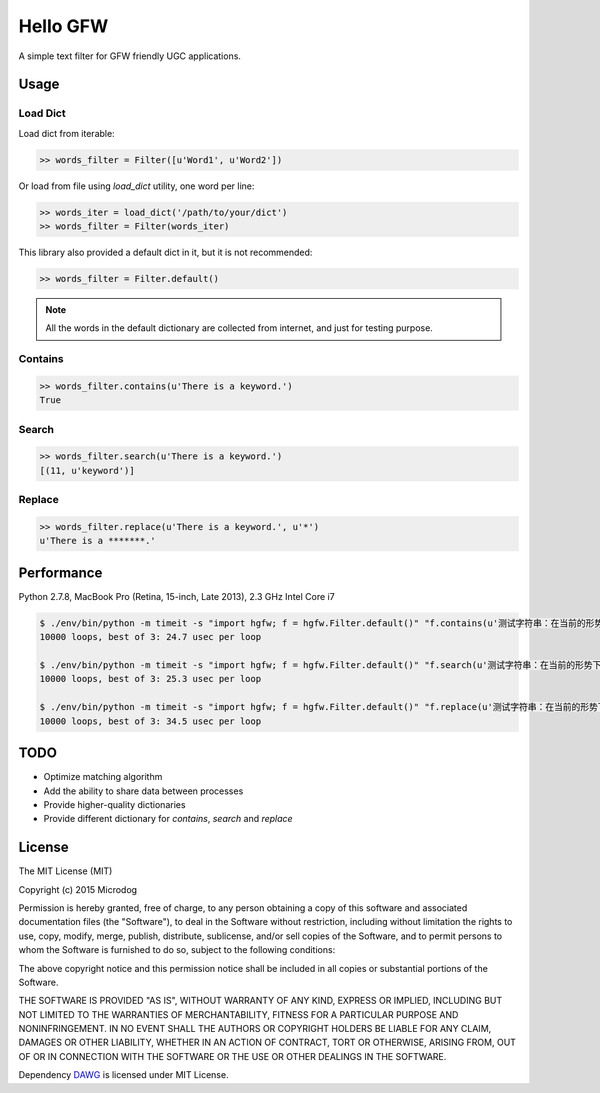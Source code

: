 Hello GFW
=========

A simple text filter for GFW friendly UGC applications.

Usage
-----

Load Dict
~~~~~~~~~

Load dict from iterable:

.. code-block:: python

    >> words_filter = Filter([u'Word1', u'Word2'])

Or load from file using `load_dict` utility, one word per line:

.. code-block:: python

    >> words_iter = load_dict('/path/to/your/dict')
    >> words_filter = Filter(words_iter)

This library also provided a default dict in it, but it is not recommended:

.. code-block:: python

    >> words_filter = Filter.default()

.. note::

    All the words in the default dictionary are collected from internet, and just for testing purpose.

Contains
~~~~~~~~

.. code-block:: python

    >> words_filter.contains(u'There is a keyword.')
    True

Search
~~~~~~

.. code-block:: python

    >> words_filter.search(u'There is a keyword.')
    [(11, u'keyword')]

Replace
~~~~~~~

.. code-block:: python

    >> words_filter.replace(u'There is a keyword.', u'*')
    u'There is a *******.'

Performance
-----------

Python 2.7.8, MacBook Pro (Retina, 15-inch, Late 2013), 2.3 GHz Intel Core i7

.. code-block:: shell

    $ ./env/bin/python -m timeit -s "import hgfw; f = hgfw.Filter.default()" "f.contains(u'测试字符串：在当前的形势下，我们要更加积极的举报黄色网站。')"
    10000 loops, best of 3: 24.7 usec per loop

    $ ./env/bin/python -m timeit -s "import hgfw; f = hgfw.Filter.default()" "f.search(u'测试字符串：在当前的形势下，我们要更加积极的举报黄色网站。')"
    10000 loops, best of 3: 25.3 usec per loop

    $ ./env/bin/python -m timeit -s "import hgfw; f = hgfw.Filter.default()" "f.replace(u'测试字符串：在当前的形势下，我们要更加积极的举报黄色网站。')"
    10000 loops, best of 3: 34.5 usec per loop

TODO
----

* Optimize matching algorithm
* Add the ability to share data between processes
* Provide higher-quality dictionaries
* Provide different dictionary for `contains`, `search` and `replace`

License
-------

The MIT License (MIT)

Copyright (c) 2015 Microdog

Permission is hereby granted, free of charge, to any person obtaining a copy
of this software and associated documentation files (the "Software"), to deal
in the Software without restriction, including without limitation the rights
to use, copy, modify, merge, publish, distribute, sublicense, and/or sell
copies of the Software, and to permit persons to whom the Software is
furnished to do so, subject to the following conditions:

The above copyright notice and this permission notice shall be included in all
copies or substantial portions of the Software.

THE SOFTWARE IS PROVIDED "AS IS", WITHOUT WARRANTY OF ANY KIND, EXPRESS OR
IMPLIED, INCLUDING BUT NOT LIMITED TO THE WARRANTIES OF MERCHANTABILITY,
FITNESS FOR A PARTICULAR PURPOSE AND NONINFRINGEMENT. IN NO EVENT SHALL THE
AUTHORS OR COPYRIGHT HOLDERS BE LIABLE FOR ANY CLAIM, DAMAGES OR OTHER
LIABILITY, WHETHER IN AN ACTION OF CONTRACT, TORT OR OTHERWISE, ARISING FROM,
OUT OF OR IN CONNECTION WITH THE SOFTWARE OR THE USE OR OTHER DEALINGS IN THE
SOFTWARE.

Dependency `DAWG <https://github.com/kmike/DAWG/>`_ is licensed under MIT License.

